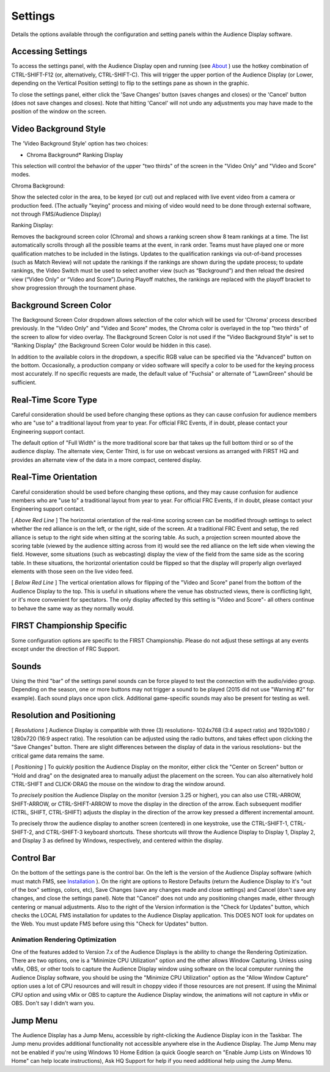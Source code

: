 Settings
========

Details the options available through the configuration and setting panels within the Audience Display software.

Accessing Settings
------------------

.. image:: images/settings-0.png

.. image:: images/settings-1.png

To access the settings panel, with the Audience Display open and running (see `About <../../audience/l/558887?data-resolve-url=true&data-manual-id=59147>`_ ) use the hotkey combination of CTRL-SHIFT-F12 (or, alternatively, CTRL-SHIFT-C). This will trigger the upper portion of the Audience Display (or Lower, depending on the Vertical Position setting) to flip to the settings pane as shown in the graphic.

To close the settings panel, either click the 'Save Changes' button (saves changes and closes) or the 'Cancel' button (does not save changes and closes). Note that hitting 'Cancel' will not undo any adjustments you may have made to the position of the window on the screen.

Video Background Style
----------------------

.. image:: images/settings-2.png

.. image:: images/settings-3.png

The 'Video Background Style' option has two choices:

* Chroma Background* Ranking Display

This selection will control the behavior of the upper "two thirds" of the screen in the "Video Only" and "Video and Score" modes.

Chroma Background:

Show the selected color in the area, to be keyed (or cut) out and replaced with live event video from a camera or production feed. (The actually "keying" process and mixing of video would need to be done through external software, not through FMS/Audience Display)

Ranking Display:

Removes the background screen color (Chroma) and shows a ranking screen show 8 team rankings at a time. The list automatically scrolls through all the possible teams at the event, in rank order. Teams must have played one or more qualification matches to be included in the listings. Updates to the qualification rankings via out-of-band processes (such as Match Review) will not update the rankings if the rankings are shown during the update process; to update rankings, the Video Switch must be used to select another view (such as “Background”) and then reload the desired view (“Video Only” or “Video and Score”).During Playoff matches, the rankings are replaced with the playoff bracket to show progression through the tournament phase.

Background Screen Color
-----------------------

.. image:: images/settings-4.png

.. image:: images/settings-5.png

The Background Screen Color dropdown allows selection of the color which will be used for 'Chroma' process described previously. In the "Video Only" and "Video and Score" modes, the Chroma color is overlayed in the top "two thirds" of the screen to allow for video overlay. The Background Screen Color is not used if the "Video Background Style" is set to "Ranking Display" (the Background Screen Color would be hidden in this case).

In addition to the available colors in the dropdown, a specific RGB value can be specified via the "Advanced" button on the bottom. Occasionally, a production company or video software will specify a color to be used for the keying process most accurately. If no specific requests are made, the default value of "Fuchsia" or alternate of "LawnGreen" should be sufficient.

Real-Time Score Type
--------------------

.. image:: images/settings-6.png

.. image:: images/settings-7.png

Careful consideration should be used before changing these options as they can cause confusion for audience members who are "use to" a traditional layout from year to year. For official FRC Events, if in doubt, please contact your Engineering support contact.

The default option of "Full Width" is the more traditional score bar that takes up the full bottom third or so of the audience display. The alternate view, Center Third, is for use on webcast versions as arranged with FIRST HQ and provides an alternate view of the data in a more compact, centered display.

Real-Time Orientation
---------------------

.. image:: images/settings-8.png

.. image:: images/settings-9.png

Careful consideration should be used before changing these options, and they may cause confusion for audience members who are "use to" a traditional layout from year to year. For official FRC Events, if in doubt, please contact your Engineering support contact.

[ *Above Red Line* ] The horizontal orientation of the real-time scoring screen can be modified through settings to select whether the red alliance is on the left, or the right, side of the screen. At a traditional FRC Event and setup, the red alliance is setup to the right side when sitting at the scoring table. As such, a projection screen mounted above the scoring table (viewed by the audience sitting across from it) would see the red alliance on the left side when viewing the field. However, some situations (such as webcasting) display the view of the field from the same side as the scoring table. In these situations, the horizontal orientation could be flipped so that the display will properly align overlayed elements with those seen on the live video feed.

[ *Below Red Line* ] The vertical orientation allows for flipping of the "Video and Score" panel from the bottom of the Audience Display to the top. This is useful in situations where the venue has obstructed views, there is conflicting light, or it's more convenient for spectators. The only display affected by this setting is "Video and Score"- all others continue to behave the same way as they normally would.

FIRST Championship Specific
---------------------------

.. image:: images/settings-10.png

.. image:: images/settings-11.png

Some configuration options are specific to the FIRST Championship. Please do not adjust these settings at any events except under the direction of FRC Support.

Sounds
------

.. image:: images/settings-12.png

.. image:: images/settings-13.png

Using the third "bar" of the settings panel sounds can be force played to test the connection with the audio/video group. Depending on the season, one or more buttons may not trigger a sound to be played (2015 did not use "Warning #2" for example). Each sound plays once upon click. Additional game-specific sounds may also be present for testing as well.

Resolution and Positioning
--------------------------

.. image:: images/settings-14.png

.. image:: images/settings-15.png

[ *Resolutions* ] Audience Display is compatible with three (3) resolutions- 1024x768 (3:4 aspect ratio) and 1920x1080 / 1280x720 (16:9 aspect ratio). The resolution can be adjusted using the radio buttons, and takes effect upon clicking the "Save Changes" button. There are slight differences between the display of data in the various resolutions- but the critical game data remains the same.

[ *Positioning* ] To *quickly* position the Audience Display on the monitor, either click the "Center on Screen" button or "Hold and drag" on the designated area to manually adjust the placement on the screen. You can also alternatively hold CTRL-SHIFT and CLICK-DRAG the mouse on the window to drag the window around.

To *precisely* position the Audience Display on the monitor (version 3.25 or higher), you can also use CTRL-ARROW, SHIFT-ARROW, or CTRL-SHIFT-ARROW to move the display in the direction of the arrow. Each subsequent modifier (CTRL, SHIFT, CTRL-SHIFT) adjusts the display in the direction of the arrow key pressed a different incremental amount.

To precisely throw the audience display to another screen (centered) in one keystroke, use the CTRL-SHIFT-1, CTRL-SHIFT-2, and CTRL-SHIFT-3 keyboard shortcuts. These shortcuts will throw the Audience Display to Display 1, Display 2, and Display 3 as defined by Windows, respectively, and centered within the display.

Control Bar
-----------

.. image:: images/settings-16.png

.. image:: images/settings-17.png

On the bottom of the settings pane is the control bar. On the left is the version of the Audience Display software (which must match FMS, see `Installation <../../audience/l/558885?data-resolve-url=true&data-manual-id=59147#Version-Matching>`_ ). On the right are options to Restore Defaults (return the Audience Display to it's "out of the box" settings, colors, etc), Save Changes (save any changes made and close settings) and Cancel (don't save any changes, and close the settings panel). Note that "Cancel" does not undo any positioning changes made, either through centering or manual adjustments. Also to the right of the Version information is the "Check for Updates" button, which checks the LOCAL FMS installation for updates to the Audience Display application. This DOES NOT look for updates on the Web. You must update FMS before using this "Check for Updates" button.

Animation Rendering Optimization
^^^^^^^^^^^^^^^^^^^^^^^^^^^^^^^^

One of the features added to Version 7.x of the Audience Displays is the ability to change the Rendering Optimization. There are two options, one is a "Minimize CPU Utilization" option and the other allows Window Capturing. Unless using vMix, OBS, or other tools to capture the Audience Display window using software on the local computer running the Audience Display software, you should be using the "Minimize CPU Utilization" option as the "Allow Window Capture" option uses a lot of CPU resources and will result in choppy video if those resources are not present. If using the Minimal CPU option and using vMix or OBS to capture the Audience Display window, the animations will not capture in vMix or OBS. Don't say I didn't warn you.

Jump Menu
---------

The Audience Display has a Jump Menu, accessible by right-clicking the Audience Display icon in the Taskbar. The Jump menu provides additional functionality not accessible anywhere else in the Audience Display. The Jump Menu may not be enabled if you're using Windows 10 Home Edition (a quick Google search on "Enable Jump Lists on Windows 10 Home" can help locate instructions), Ask HQ Support for help if you need additional help using the Jump Menu.

